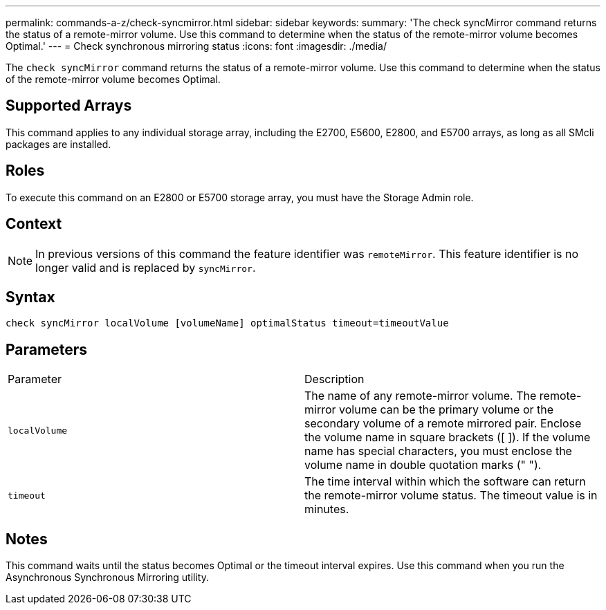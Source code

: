 ---
permalink: commands-a-z/check-syncmirror.html
sidebar: sidebar
keywords: 
summary: 'The check syncMirror command returns the status of a remote-mirror volume. Use this command to determine when the status of the remote-mirror volume becomes Optimal.'
---
= Check synchronous mirroring status
:icons: font
:imagesdir: ./media/

[.lead]
The `check syncMirror` command returns the status of a remote-mirror volume. Use this command to determine when the status of the remote-mirror volume becomes Optimal.

== Supported Arrays

This command applies to any individual storage array, including the E2700, E5600, E2800, and E5700 arrays, as long as all SMcli packages are installed.

== Roles

To execute this command on an E2800 or E5700 storage array, you must have the Storage Admin role.

== Context

[NOTE]
====
In previous versions of this command the feature identifier was `remoteMirror`. This feature identifier is no longer valid and is replaced by `syncMirror`.
====

== Syntax

----
check syncMirror localVolume [volumeName] optimalStatus timeout=timeoutValue
----

== Parameters

|===
| Parameter| Description
a|
`localVolume`
a|
The name of any remote-mirror volume. The remote-mirror volume can be the primary volume or the secondary volume of a remote mirrored pair. Enclose the volume name in square brackets ([ ]). If the volume name has special characters, you must enclose the volume name in double quotation marks (" ").
a|
`timeout`
a|
The time interval within which the software can return the remote-mirror volume status. The timeout value is in minutes.
|===

== Notes

This command waits until the status becomes Optimal or the timeout interval expires. Use this command when you run the Asynchronous Synchronous Mirroring utility.
